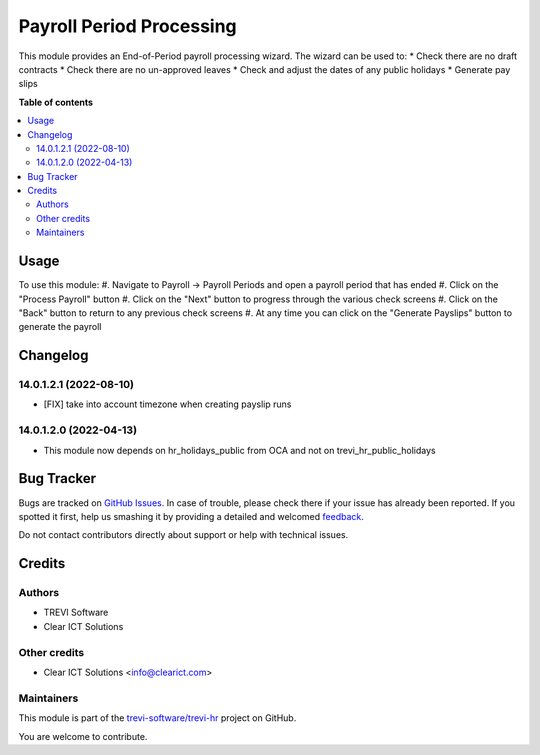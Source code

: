 =========================
Payroll Period Processing
=========================

.. !!!!!!!!!!!!!!!!!!!!!!!!!!!!!!!!!!!!!!!!!!!!!!!!!!!!
   !! This file is generated by oca-gen-addon-readme !!
   !! changes will be overwritten.                   !!
   !!!!!!!!!!!!!!!!!!!!!!!!!!!!!!!!!!!!!!!!!!!!!!!!!!!!

.. |badge1| image:: https://img.shields.io/badge/maturity-Beta-yellow.png
    :target: https://odoo-community.org/page/development-status
    :alt: Beta
.. |badge2| image:: https://img.shields.io/badge/licence-AGPL--3-blue.png
    :target: http://www.gnu.org/licenses/agpl-3.0-standalone.html
    :alt: License: AGPL-3
.. |badge3| image:: https://img.shields.io/badge/github-trevi-software%2Ftrevi--hr-lightgray.png?logo=github
    :target: https://github.com/trevi-software/trevi-hr/tree/14.0/payroll_period_processing
    :alt: trevi-software/trevi-hr

|badge1| |badge2| |badge3| 

This module provides an End-of-Period payroll processing wizard. The wizard can be used to:
* Check there are no draft contracts
* Check there are no un-approved leaves
* Check and adjust the dates of any public holidays
* Generate pay slips

**Table of contents**

.. contents::
   :local:

Usage
=====

To use this module:
#. Navigate to Payroll -> Payroll Periods and open a payroll period that has ended
#. Click on the "Process Payroll" button
#. Click on the "Next" button to progress through the various check screens
#. Click on the "Back" button to return to any previous check screens
#. At any time you can click on the "Generate Payslips" button to generate the payroll

Changelog
=========

14.0.1.2.1 (2022-08-10)
~~~~~~~~~~~~~~~~~~~~~~~
* [FIX] take into account timezone when creating payslip runs

14.0.1.2.0 (2022-04-13)
~~~~~~~~~~~~~~~~~~~~~~~
* This module now depends on hr_holidays_public from OCA and not on trevi_hr_public_holidays

Bug Tracker
===========

Bugs are tracked on `GitHub Issues <https://github.com/trevi-software/trevi-hr/issues>`_.
In case of trouble, please check there if your issue has already been reported.
If you spotted it first, help us smashing it by providing a detailed and welcomed
`feedback <https://github.com/trevi-software/trevi-hr/issues/new?body=module:%20payroll_period_processing%0Aversion:%2014.0%0A%0A**Steps%20to%20reproduce**%0A-%20...%0A%0A**Current%20behavior**%0A%0A**Expected%20behavior**>`_.

Do not contact contributors directly about support or help with technical issues.

Credits
=======

Authors
~~~~~~~

* TREVI Software
* Clear ICT Solutions

Other credits
~~~~~~~~~~~~~

* Clear ICT Solutions <info@clearict.com>

Maintainers
~~~~~~~~~~~

This module is part of the `trevi-software/trevi-hr <https://github.com/trevi-software/trevi-hr/tree/14.0/payroll_period_processing>`_ project on GitHub.

You are welcome to contribute.
